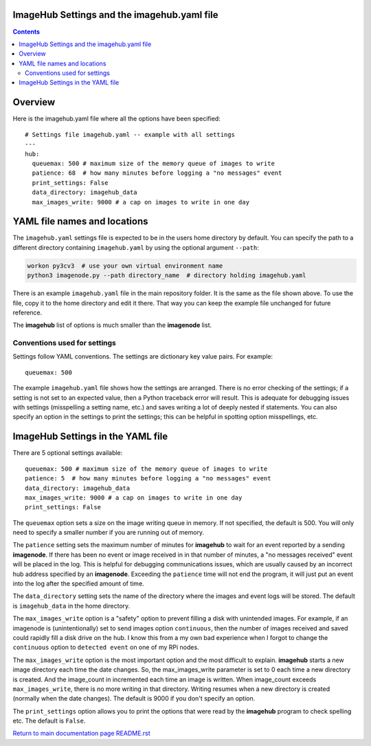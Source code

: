 ============================================
ImageHub Settings and the imagehub.yaml file
============================================

.. contents::

========
Overview
========

Here is the imagehub.yaml file where all the options have been specified::

  # Settings file imagehub.yaml -- example with all settings
  ---
  hub:
    queuemax: 500 # maximum size of the memory queue of images to write
    patience: 68  # how many minutes before logging a "no messages" event
    print_settings: False
    data_directory: imagehub_data
    max_images_write: 9000 # a cap on images to write in one day

=============================
YAML file names and locations
=============================

The ``imagehub.yaml`` settings file is expected to be in the users home
directory by default. You can specify the path to a different directory
containing ``imagehub.yaml`` by using the optional argument ``--path``:

.. code-block:: bash

    workon py3cv3  # use your own virtual environment name
    python3 imagenode.py --path directory_name  # directory holding imagehub.yaml

There is an example ``imagehub.yaml`` file in the main repository folder. It is
the same as the file shown above. To use the file, copy it to the home
directory and edit it there. That way you can keep the example file unchanged
for future reference.

The **imagehub** list of options is much smaller than the **imagenode** list.

Conventions used for settings
=============================

Settings follow YAML conventions. The settings are dictionary key value pairs.
For example::

  queuemax: 500

The example ``imagehub.yaml`` file shows how the settings are arranged. There is no error
checking of the settings; if a setting is not set to an expected value, then
a Python traceback error will result. This is adequate for debugging issues
with settings (misspelling a setting name, etc.) and saves writing a lot of
deeply nested if statements. You can also specify an option in the settings
to print the settings; this can be helpful in spotting option misspellings, etc.

==================================
ImageHub Settings in the YAML file
==================================

There are 5 optional settings available::

  queuemax: 500 # maximum size of the memory queue of images to write
  patience: 5  # how many minutes before logging a "no messages" event
  data_directory: imagehub_data
  max_images_write: 9000 # a cap on images to write in one day
  print_settings: False

The ``queuemax`` option sets a size on the image writing queue in memory. If
not specified, the default is 500. You will only need to specify a smaller
number if you are running out of memory.

The ``patience`` setting sets the maximum number of minutes for **imagehub**
to wait for an event reported by a sending **imagenode**. If there has been no
event or image received in in that number of minutes, a "no messages received"
event will be placed in the log. This is helpful for debugging communications
issues, which are usually caused by an incorrect hub address specified by
an **imagenode**. Exceeding the ``patience`` time will not end the program, it
will just put an event into the log after the specified amount of time.

The ``data_directory`` setting sets the name of the directory where the images and
event logs will be stored. The default is ``imagehub_data`` in the home directory.

The ``max_images_write`` option is a "safety" option to prevent filling a disk
with unintended images. For example, if an imagenode is (unintentionally) set
to send images option ``continuous``, then the number of images received and
saved could rapidly fill a disk drive on the hub. I know this from a my own
bad experience when I forgot to change the ``continuous`` option to ``detected
event`` on one of my RPi nodes.

The ``max_images_write`` option is the most important option and the most difficult
to explain. **imagehub** starts a new image directory each time the date changes.
So, the max_images_write parameter is set to 0 each time a new directory is
created. And the image_count in incremented each time an image is written. When
image_count exceeds ``max_images_write``, there is no more writing in that directory.
Writing resumes when a new directory is created (normally when the date changes).
The default is 9000 if you don't specify an option.

The ``print_settings`` option allows you to print the options that were read
by the **imagehub** program to check spelling etc. The default is ``False``.

`Return to main documentation page README.rst <../README.rst>`_
